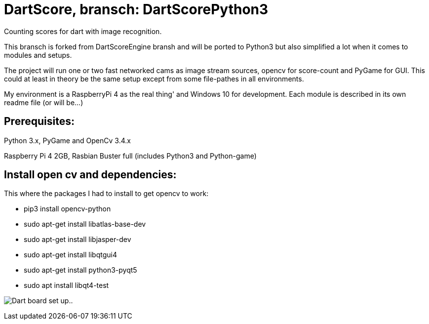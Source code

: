 = DartScore, bransch: DartScorePython3

Counting scores for dart with image recognition.

This bransch is forked from DartScoreEngine bransh and will be ported to Python3 but also simplified a lot when it comes to modules and setups.

The project will run one or two fast networked cams as image stream sources, opencv for score-count and PyGame for GUI. This could at least in theory be the same setup except from some file-pathes in all environments.

My environment is a RaspberryPi 4 as the real thing' and Windows 10 for development.
Each module is described in its own readme file (or will be...)


**Prerequisites:**
------------------
Python 3.x, PyGame and OpenCv 3.4.x


Raspberry Pi 4 2GB, Rasbian Buster full (includes Python3 and Python-game)

Install open cv and dependencies:
---------------------------------
This where the packages I had to install to get opencv to work:

- pip3 install opencv-python
- sudo apt-get install libatlas-base-dev
- sudo apt-get install libjasper-dev
- sudo apt-get install libqtgui4
- sudo apt-get install python3-pyqt5
- sudo apt install libqt4-test


image:Docs/20191120_182532.jpg[Dart board set up..]